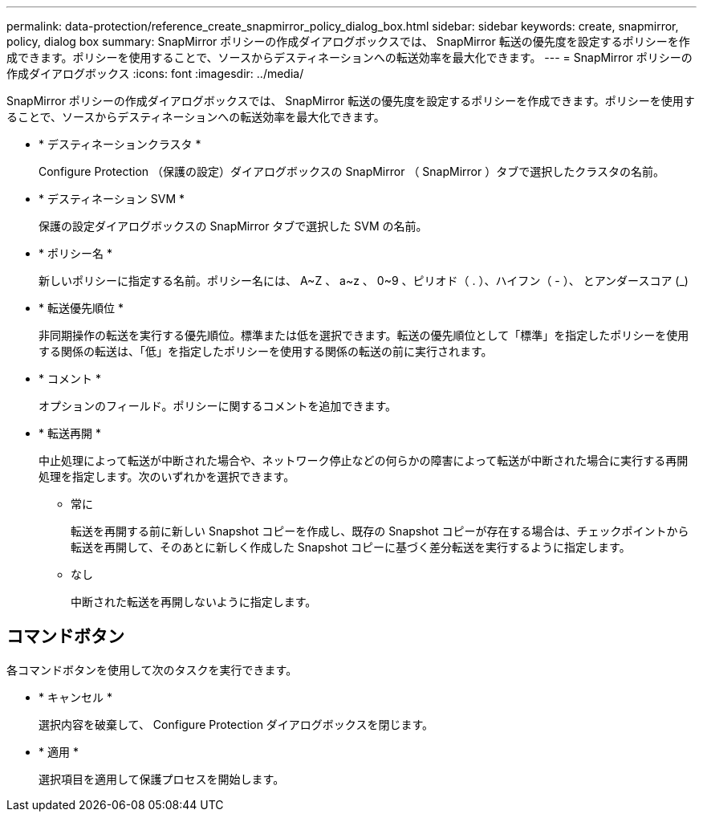 ---
permalink: data-protection/reference_create_snapmirror_policy_dialog_box.html 
sidebar: sidebar 
keywords: create, snapmirror, policy, dialog box 
summary: SnapMirror ポリシーの作成ダイアログボックスでは、 SnapMirror 転送の優先度を設定するポリシーを作成できます。ポリシーを使用することで、ソースからデスティネーションへの転送効率を最大化できます。 
---
= SnapMirror ポリシーの作成ダイアログボックス
:icons: font
:imagesdir: ../media/


[role="lead"]
SnapMirror ポリシーの作成ダイアログボックスでは、 SnapMirror 転送の優先度を設定するポリシーを作成できます。ポリシーを使用することで、ソースからデスティネーションへの転送効率を最大化できます。

* * デスティネーションクラスタ *
+
Configure Protection （保護の設定）ダイアログボックスの SnapMirror （ SnapMirror ）タブで選択したクラスタの名前。

* * デスティネーション SVM *
+
保護の設定ダイアログボックスの SnapMirror タブで選択した SVM の名前。

* * ポリシー名 *
+
新しいポリシーに指定する名前。ポリシー名には、 A~Z 、 a~z 、 0~9 、ピリオド（ . ）、ハイフン（ - ）、 とアンダースコア (_)

* * 転送優先順位 *
+
非同期操作の転送を実行する優先順位。標準または低を選択できます。転送の優先順位として「標準」を指定したポリシーを使用する関係の転送は、「低」を指定したポリシーを使用する関係の転送の前に実行されます。

* * コメント *
+
オプションのフィールド。ポリシーに関するコメントを追加できます。

* * 転送再開 *
+
中止処理によって転送が中断された場合や、ネットワーク停止などの何らかの障害によって転送が中断された場合に実行する再開処理を指定します。次のいずれかを選択できます。

+
** 常に
+
転送を再開する前に新しい Snapshot コピーを作成し、既存の Snapshot コピーが存在する場合は、チェックポイントから転送を再開して、そのあとに新しく作成した Snapshot コピーに基づく差分転送を実行するように指定します。

** なし
+
中断された転送を再開しないように指定します。







== コマンドボタン

各コマンドボタンを使用して次のタスクを実行できます。

* * キャンセル *
+
選択内容を破棄して、 Configure Protection ダイアログボックスを閉じます。

* * 適用 *
+
選択項目を適用して保護プロセスを開始します。


